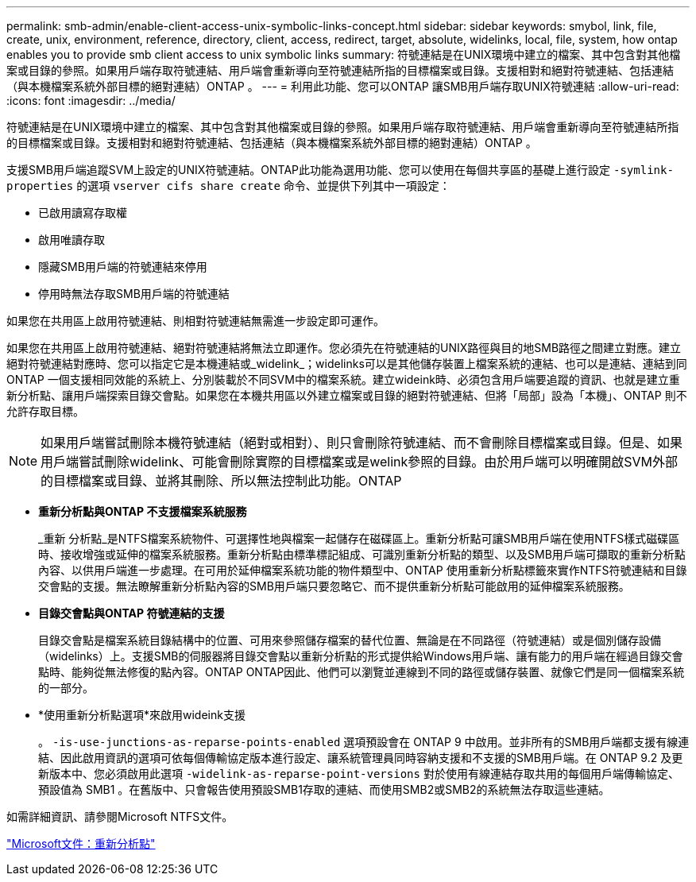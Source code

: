 ---
permalink: smb-admin/enable-client-access-unix-symbolic-links-concept.html 
sidebar: sidebar 
keywords: smybol, link, file, create, unix, environment, reference, directory, client, access, redirect, target, absolute, widelinks, local, file, system, how ontap enables you to provide smb client access to unix symbolic links 
summary: 符號連結是在UNIX環境中建立的檔案、其中包含對其他檔案或目錄的參照。如果用戶端存取符號連結、用戶端會重新導向至符號連結所指的目標檔案或目錄。支援相對和絕對符號連結、包括連結（與本機檔案系統外部目標的絕對連結）ONTAP 。 
---
= 利用此功能、您可以ONTAP 讓SMB用戶端存取UNIX符號連結
:allow-uri-read: 
:icons: font
:imagesdir: ../media/


[role="lead"]
符號連結是在UNIX環境中建立的檔案、其中包含對其他檔案或目錄的參照。如果用戶端存取符號連結、用戶端會重新導向至符號連結所指的目標檔案或目錄。支援相對和絕對符號連結、包括連結（與本機檔案系統外部目標的絕對連結）ONTAP 。

支援SMB用戶端追蹤SVM上設定的UNIX符號連結。ONTAP此功能為選用功能、您可以使用在每個共享區的基礎上進行設定 `-symlink-properties` 的選項 `vserver cifs share create` 命令、並提供下列其中一項設定：

* 已啟用讀寫存取權
* 啟用唯讀存取
* 隱藏SMB用戶端的符號連結來停用
* 停用時無法存取SMB用戶端的符號連結


如果您在共用區上啟用符號連結、則相對符號連結無需進一步設定即可運作。

如果您在共用區上啟用符號連結、絕對符號連結將無法立即運作。您必須先在符號連結的UNIX路徑與目的地SMB路徑之間建立對應。建立絕對符號連結對應時、您可以指定它是本機連結或_widelink_；widelinks可以是其他儲存裝置上檔案系統的連結、也可以是連結、連結到同ONTAP 一個支援相同效能的系統上、分別裝載於不同SVM中的檔案系統。建立wideink時、必須包含用戶端要追蹤的資訊、也就是建立重新分析點、讓用戶端探索目錄交會點。如果您在本機共用區以外建立檔案或目錄的絕對符號連結、但將「局部」設為「本機」、ONTAP 則不允許存取目標。

[NOTE]
====
如果用戶端嘗試刪除本機符號連結（絕對或相對）、則只會刪除符號連結、而不會刪除目標檔案或目錄。但是、如果用戶端嘗試刪除widelink、可能會刪除實際的目標檔案或是welink參照的目錄。由於用戶端可以明確開啟SVM外部的目標檔案或目錄、並將其刪除、所以無法控制此功能。ONTAP

====
* *重新分析點與ONTAP 不支援檔案系統服務*
+
_重新 分析點_是NTFS檔案系統物件、可選擇性地與檔案一起儲存在磁碟區上。重新分析點可讓SMB用戶端在使用NTFS樣式磁碟區時、接收增強或延伸的檔案系統服務。重新分析點由標準標記組成、可識別重新分析點的類型、以及SMB用戶端可擷取的重新分析點內容、以供用戶端進一步處理。在可用於延伸檔案系統功能的物件類型中、ONTAP 使用重新分析點標籤來實作NTFS符號連結和目錄交會點的支援。無法瞭解重新分析點內容的SMB用戶端只要忽略它、而不提供重新分析點可能啟用的延伸檔案系統服務。

* *目錄交會點與ONTAP 符號連結的支援*
+
目錄交會點是檔案系統目錄結構中的位置、可用來參照儲存檔案的替代位置、無論是在不同路徑（符號連結）或是個別儲存設備（widelinks）上。支援SMB的伺服器將目錄交會點以重新分析點的形式提供給Windows用戶端、讓有能力的用戶端在經過目錄交會點時、能夠從無法修復的點內容。ONTAP ONTAP因此、他們可以瀏覽並連線到不同的路徑或儲存裝置、就像它們是同一個檔案系統的一部分。

* *使用重新分析點選項*來啟用wideink支援
+
。 `-is-use-junctions-as-reparse-points-enabled` 選項預設會在 ONTAP 9 中啟用。並非所有的SMB用戶端都支援有線連結、因此啟用資訊的選項可依每個傳輸協定版本進行設定、讓系統管理員同時容納支援和不支援的SMB用戶端。在 ONTAP 9.2 及更新版本中、您必須啟用此選項 `-widelink-as-reparse-point-versions` 對於使用有線連結存取共用的每個用戶端傳輸協定、預設值為 SMB1 。在舊版中、只會報告使用預設SMB1存取的連結、而使用SMB2或SMB2的系統無法存取這些連結。



如需詳細資訊、請參閱Microsoft NTFS文件。

https://docs.microsoft.com/en-us/windows/win32/fileio/reparse-points["Microsoft文件：重新分析點"]
